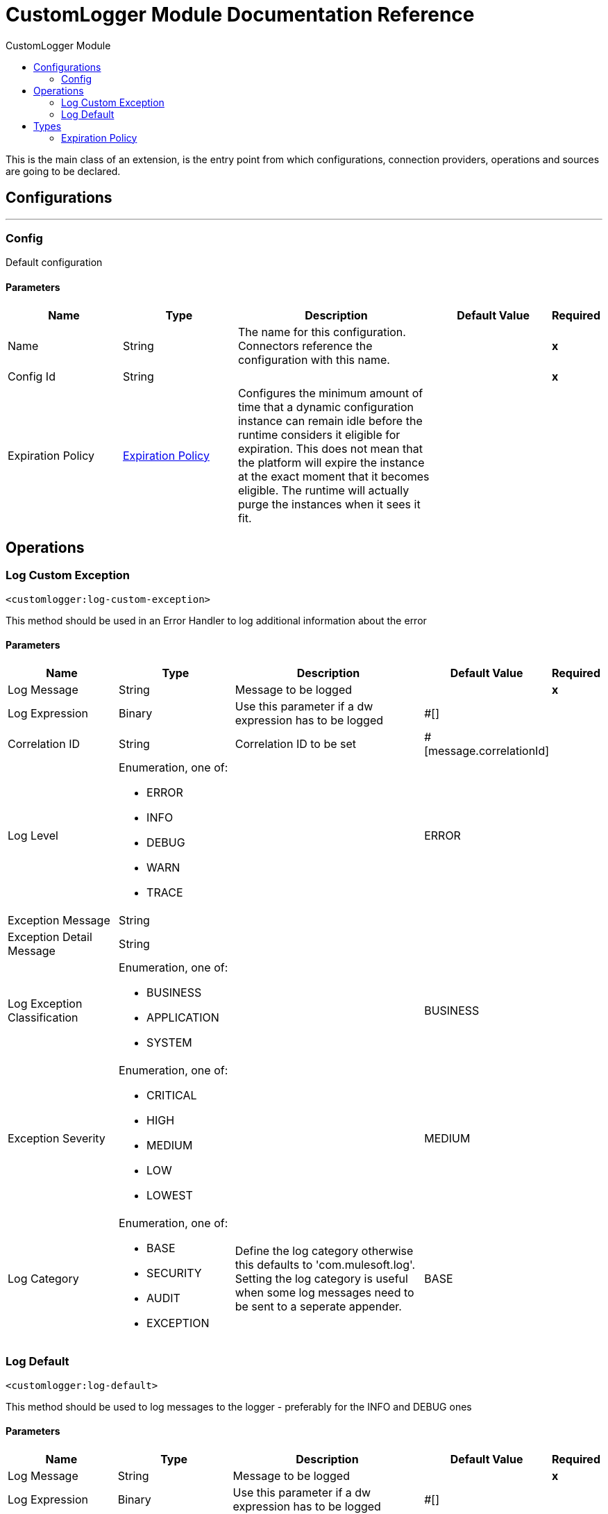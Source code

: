 :toc:               left
:toc-title:         CustomLogger Module
:toclevels:         2
:last-update-label!:
:docinfo:
:source-highlighter: coderay
:icons: font


= CustomLogger Module Documentation Reference

+++
This is the main class of an extension, is the entry point from which configurations, connection providers, operations and sources are going to be declared.
+++


== Configurations
---
[[config]]
=== Config

+++
Default configuration
+++

==== Parameters
[cols=".^20%,.^20%,.^35%,.^20%,^.^5%", options="header"]
|======================
| Name | Type | Description | Default Value | Required
|Name | String | The name for this configuration. Connectors reference the configuration with this name. | | *x*{nbsp}
| Config Id a| String |  |  | *x*{nbsp}
| Expiration Policy a| <<ExpirationPolicy>> |  +++Configures the minimum amount of time that a dynamic configuration instance can remain idle before the runtime considers it eligible for expiration. This does not mean that the platform will expire the instance at the exact moment that it becomes eligible. The runtime will actually purge the instances when it sees it fit.+++ |  | {nbsp}
|======================





== Operations

[[logCustomException]]
=== Log Custom Exception
`<customlogger:log-custom-exception>`

+++
This method should be  used in an Error Handler to log additional information about the error
+++

==== Parameters
[cols=".^20%,.^20%,.^35%,.^20%,^.^5%", options="header"]
|======================
| Name | Type | Description | Default Value | Required
| Log Message a| String |  +++Message to be logged+++ |  | *x*{nbsp}
| Log Expression a| Binary |  +++Use this parameter if a dw expression has to be logged+++ |  +++#[]+++ | {nbsp}
| Correlation ID a| String |  +++Correlation ID to be set+++ |  +++#[message.correlationId]+++ | {nbsp}
| Log Level a| Enumeration, one of:

** ERROR
** INFO
** DEBUG
** WARN
** TRACE |  |  +++ERROR+++ | {nbsp}
| Exception Message a| String |  |  ++++++ | {nbsp}
| Exception Detail Message a| String |  |  ++++++ | {nbsp}
| Log Exception Classification a| Enumeration, one of:

** BUSINESS
** APPLICATION
** SYSTEM |  |  +++BUSINESS+++ | {nbsp}
| Exception Severity a| Enumeration, one of:

** CRITICAL
** HIGH
** MEDIUM
** LOW
** LOWEST |  |  +++MEDIUM+++ | {nbsp}
| Log Category a| Enumeration, one of:

** BASE
** SECURITY
** AUDIT
** EXCEPTION |  +++Define the log category otherwise this defaults to 'com.mulesoft.log'. Setting the log category is useful when some log messages need to be sent to a seperate appender.+++ |  +++BASE+++ | {nbsp}
|======================





[[logDefault]]
=== Log Default
`<customlogger:log-default>`

+++
This method should be  used to log messages to the logger - preferably for the INFO and DEBUG ones
+++

==== Parameters
[cols=".^20%,.^20%,.^35%,.^20%,^.^5%", options="header"]
|======================
| Name | Type | Description | Default Value | Required
| Log Message a| String |  +++Message to be logged+++ |  | *x*{nbsp}
| Log Expression a| Binary |  +++Use this parameter if a dw expression has to be logged+++ |  +++#[]+++ | {nbsp}
| Correlation ID a| String |  +++Correlation ID to be set+++ |  +++#[message.correlationId]+++ | {nbsp}
| Log Level a| Enumeration, one of:

** ERROR
** INFO
** DEBUG
** WARN
** TRACE |  |  +++INFO+++ | {nbsp}
| Log Category a| Enumeration, one of:

** BASE
** SECURITY
** AUDIT
** EXCEPTION |  +++Define the log category otherwise this defaults to 'com.mulesoft.log'. Setting the log category is useful when some log messages need to be sent to a seperate appender.+++ |  +++BASE+++ | {nbsp}
|======================






== Types
[[ExpirationPolicy]]
=== Expiration Policy

[cols=".^20%,.^25%,.^30%,.^15%,.^10%", options="header"]
|======================
| Field | Type | Description | Default Value | Required
| Max Idle Time a| Number | A scalar time value for the maximum amount of time a dynamic configuration instance should be allowed to be idle before it's considered eligible for expiration |  | 
| Time Unit a| Enumeration, one of:

** NANOSECONDS
** MICROSECONDS
** MILLISECONDS
** SECONDS
** MINUTES
** HOURS
** DAYS | A time unit that qualifies the maxIdleTime attribute |  | 
|======================


